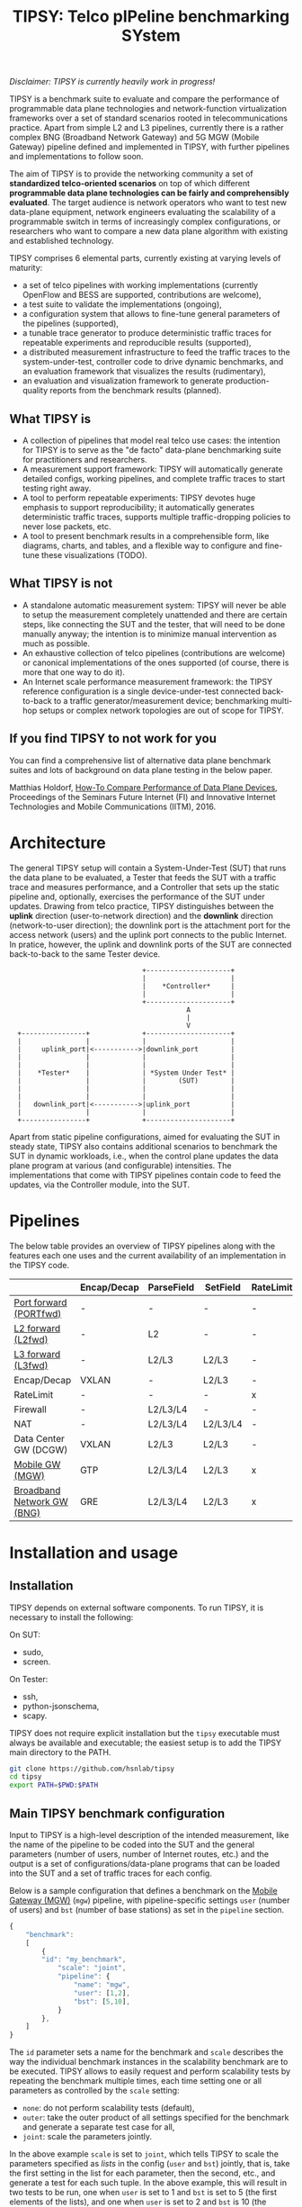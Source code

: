 #+LaTeX_HEADER:\usepackage[margin=2cm]{geometry}
#+LaTeX_HEADER:\usepackage{enumitem}
#+LaTeX_HEADER:\usepackage{tikz}
#+LATEX:\setitemize{noitemsep,topsep=0pt,parsep=0pt,partopsep=0pt}
#+LATEX:\lstdefinelanguage{javascript}{basicstyle=\scriptsize\ttfamily,numbers=left,numberstyle=\scriptsize,stepnumber=1,showstringspaces=false,breaklines=true,frame=lines}
#+OPTIONS: toc:nil ^:nil num:nil

#+TITLE: TIPSY: Telco pIPeline benchmarking SYstem

/Disclaimer: TIPSY is currently heavily work in progress!/

TIPSY is a benchmark suite to evaluate and compare the performance of
programmable data plane technologies and network-function virtualization
frameworks over a set of standard scenarios rooted in telecommunications
practice. Apart from simple L2 and L3 pipelines, currently there is a
rather complex BNG (Broadband Network Gateway) and 5G MGW (Mobile Gateway)
pipeline defined and implemented in TIPSY, with further pipelines and
implementations to follow soon.

The aim of TIPSY is to provide the networking community a set of
*standardized telco-oriented scenarios* on top of which different
*programmable data plane technologies can be fairly and comprehensibly
evaluated*.  The target audience is network operators who want to test new
data-plane equipment, network engineers evaluating the scalability of a
programmable switch in terms of increasingly complex configurations, or
researchers who want to compare a new data plane algorithm with existing
and established technology.

TIPSY comprises 6 elemental parts, currently existing at varying levels of
maturity:

- a set of telco pipelines with working implementations (currently OpenFlow
  and BESS are supported, contributions are welcome),
- a test suite to validate the implementations (ongoing),
- a configuration system that allows to fine-tune general parameters of the
  pipelines (supported),
- a tunable trace generator to produce deterministic traffic traces for
  repeatable experiments and reproducible results (supported),
- a distributed measurement infrastructure to feed the traffic traces to
  the system-under-test, controller code to drive dynamic benchmarks, and
  an evaluation framework that visualizes the results (rudimentary),
- an evaluation and visualization framework to generate production-quality
  reports from the benchmark results (planned).

** What TIPSY is

- A collection of pipelines that model real telco use cases: the intention
  for TIPSY is to serve as the "de facto" data-plane benchmarking suite for
  practitioners and researchers.
- A measurement support framework: TIPSY will automatically generate
  detailed configs, working pipelines, and complete traffic traces to start
  testing right away.
- A tool to perform repeatable experiments: TIPSY devotes huge emphasis to
  support reproducibility; it automatically generates deterministic traffic
  traces, supports multiple traffic-dropping policies to never lose
  packets, etc.
- A tool to present benchmark results in a comprehensible form, like
  diagrams, charts, and tables, and a flexible way to configure and
  fine-tune these visualizations (TODO).

** What TIPSY is not

- A standalone automatic measurement system: TIPSY will never be able to
  setup the measurement completely unattended and there are certain steps,
  like connecting the SUT and the tester, that will need to be done
  manually anyway; the intention is to minimize manual intervention as much
  as possible.
- An exhaustive collection of telco pipelines (contributions are welcome)
  or canonical implementations of the ones supported (of course, there is
  more that one way to do it).
- An Internet scale performance measurement framework: the TIPSY reference
  configuration is a single device-under-test connected back-to-back to a
  traffic generator/measurement device; benchmarking multi-hop setups or
  complex network topologies are out of scope for TIPSY.

** If you find TIPSY to not work for you

You can find a comprehensive list of alternative data plane benchmark
suites and lots of background on data plane testing in the below paper.

Matthias Holdorf,
[[https://www.net.in.tum.de/fileadmin/TUM/NET/NET-2016-07-1/NET-2016-07-1_05.pdf][How-To Compare Performance of Data Plane Devices]],
Proceedings of the Seminars Future Internet (FI) and Innovative Internet
Technologies and Mobile Communications (IITM), 2016.

* Architecture

The general TIPSY setup will contain a System-Under-Test (SUT) that runs
the data plane to be evaluated, a Tester that feeds the SUT with a traffic
trace and measures performance, and a Controller that sets up the static
pipeline and, optionally, exercises the performance of the SUT under
updates.  Drawing from telco practice, TIPSY distinguishes between the
*uplink* direction (user-to-network direction) and the *downlink* direction
(network-to-user direction); the downlink port is the attachment port for
the access network (users) and the uplink port connects to the public
Internet. In pratice, however, the uplink and downlink ports of the SUT are
connected back-to-back to the same Tester device.

:                                  +---------------------+
:                                  |                     |
:                                  |    *Controller*     |
:                                  |                     |
:                                  +---------------------+
:                                             A
:                                             |
:                                             V
:   +----------------+             +---------------------+
:   |                |             |                     |
:   |     uplink_port|<----------->|downlink_port        |
:   |                |             |                     |
:   |                |             |                     |
:   |    *Tester*    |             | *System Under Test* |
:   |                |             |        (SUT)        |
:   |                |             |                     |
:   |                |             |                     |
:   |   downlink_port|<----------->|uplink_port          |
:   |                |             |                     |
:   +----------------+             +---------------------+

Apart from static pipeline configurations, aimed for evaluating the SUT in
steady state, TIPSY also contains additional scenarios to benchmark the SUT
in dynamic workloads, i.e., when the control plane updates the data plane
program at various (and configurable) intensities.  The implementations
that come with TIPSY pipelines contain code to feed the updates, via the
Controller module, into the SUT.

* Pipelines

The below table provides an overview of TIPSY pipelines along with the
features each one uses and the current availability of an implementation in
the TIPSY code.

#+ATTR_LaTeX: :align |c|c|c|c|c|c|c|c|c|c|
|------------------------------------------------------+-------------+------------+----------+-----------+----------+-----+--------|
|                                                      | Encap/Decap | ParseField | SetField | RateLimit | Firewall | NAT | Backends |
|------------------------------------------------------+-------------+------------+----------+-----------+----------+-----+--------|
| [[./doc/README.portfwd.org][Port forward (PORTfwd)]] | -           | -          | -        | -         | -        | -   | ovs, bess |
|------------------------------------------------------+-------------+------------+----------+-----------+----------+-----+--------|
| [[./doc/README.L2fwd.org][L2 forward (L2fwd)]]       | -           | L2         | -        | -         | -        | -   | ovs, bess |
|------------------------------------------------------+-------------+------------+----------+-----------+----------+-----+--------|
| [[./doc/README.L3fwd.org][L3 forward (L3fwd)]]       | -           | L2/L3      | L2/L3    | -         | -        | -   | ovs, bess   |
|------------------------------------------------------+-------------+------------+----------+-----------+----------+-----+--------|
| Encap/Decap                                          | VXLAN       | -          | L2/L3    | -         | -        | -   |        |
|------------------------------------------------------+-------------+------------+----------+-----------+----------+-----+--------|
| RateLimit                                            | -           | -          | -        | x         | -        | -   |        |
|------------------------------------------------------+-------------+------------+----------+-----------+----------+-----+--------|
| Firewall                                             | -           | L2/L3/L4   | -        | -         | x        | -   |        |
|------------------------------------------------------+-------------+------------+----------+-----------+----------+-----+--------|
| NAT                                                  | -           | L2/L3/L4   | L2/L3/L4 | -         | -        | x   |        |
|------------------------------------------------------+-------------+------------+----------+-----------+----------+-----+--------|
| Data Center GW (DCGW)                                | VXLAN       | L2/L3      | L2/L3    | -         | -        | x   |        |
|------------------------------------------------------+-------------+------------+----------+-----------+----------+-----+--------|
| [[./doc/README.mgw.org][Mobile GW (MGW)]]            | GTP         | L2/L3/L4   | L2/L3    | x         | -        | -   | ovs,bess |
|------------------------------------------------------+-------------+------------+----------+-----------+----------+-----+--------|
| [[./doc/README.bng.org][Broadband Network GW (BNG)]] | GRE         | L2/L3/L4   | L2/L3    | x         | x        | x   | ovs      |
|------------------------------------------------------+-------------+------------+----------+-----------+----------+-----+--------|

* Installation and usage

** Installation
TIPSY depends on external software components. To run TIPSY, it is
necessary to install the following:

On SUT:
- sudo,
- screen.

On Tester:
- ssh,
- python-jsonschema,
- scapy.

TIPSY does not require explicit installation but the =tipsy= executable
must always be available and executable; the easiest setup is to add the
TIPSY main directory to the PATH.

#+BEGIN_SRC sh
git clone https://github.com/hsnlab/tipsy
cd tipsy
export PATH=$PWD:$PATH
#+END_SRC

** Main TIPSY benchmark configuration

Input to TIPSY is a high-level description of the intended measurement,
like the name of the pipeline to be coded into the SUT and the general
parameters (number of users, number of Internet routes, etc.) and the
output is a set of configurations/data-plane programs that can be loaded
into the SUT and a set of traffic traces for each config.

Below is a sample configuration that defines a benchmark on the
[[./doc/README.mgw.org][Mobile Gateway (MGW)]] (=mgw=) pipeline, with
pipeline-specific settings =user= (number of users) and =bst= (number of
base stations) as set in the =pipeline= section.

#+BEGIN_SRC javascript
{
    "benchmark":
    [
        {
	    "id": "my_benchmark",
            "scale": "joint",
            "pipeline": {
                "name": "mgw",
                "user": [1,2],
                "bst": [5,10],
            }
        },
    ]
}
#+END_SRC

The =id= parameter sets a name for the benchmark and =scale= describes the
way the individual benchmark instances in the scalability benchmark are to
be executed. TIPSY allows to easily request and perform scalability tests
by repeating the benchmark multiple times, each time setting one or all
parameters as controlled by the =scale= setting:
- =none=: do not perform scalability tests (default),
- =outer=: take the outer product of all settings specified for the
  benchmark and generate a separate test case for all,
- =joint=: scale the parameters jointly.

In the above example =scale= is set to =joint=, which tells TIPSY to scale
the parameters specified as /lists/ in the config (=user= and =bst=)
jointly, that is, take the first setting in the list for each parameter,
then the second, etc., and generate a test for each such tuple.  In the
above example, this will result in two tests to be run, one when =user= is
set to 1 and =bst= is set to 5 (the first elements of the lists), and one
when =user= is set to 2 and =bst= is 10 (the second elements of the lists).

If =scale= is set to =outer=, then a separate test will be run for each
combination of the multi-valued settings (=user= and =bst=), i.e., we get 4
tests, first setting the (=user=, =bst=) tuple to (1,5), then to (1,10),
then to (2,5), and finally to (2,10).

Setting =scale= to =none= ignores parameter lists and generates a single
benchmark for the first scalar for each argument.

A detailed TIPSY configuration guide can be found
[[./doc/README.config.org][here]].  For the pipeline specific parameters,
see the documentation for each pipeline. For generating an empty
configuration with the default setting for each configurable parameter,
use:

#+BEGIN_SRC sh
tipsy default-config <pipeline>
#+END_SRC

You may then start to edit the resultant JSON configuration accordingly.

** TODO Run TIPSY

The first step to run a benchmark is to create a root directory that will
contain all files (configurations, traffic traces, data plane configs,
results, etc.) associated with the benchmark and to write the main JSON
configuration.  Then, to actually run the benchmark, simply issue the
necessary TIPSY commands executing the benchmark driver =tipsy= in the
benchmark root directory with different command line arguments.

#+BEGIN_SRC sh
mkdir my_benchmark
cd my_benchmark
<store a TIPSY benchnmark configuration into a JSON file>
tipsy config
tipsy traffic-gen
tipsy run
...
tipsy clean
#+END_SRC

The basic workflow is as follows.

1. Create the benchmark root directory as above.

   #+BEGIN_SRC sh
   mkdir my_benchmark
   cd my_benchmark
   #+END_SRC

2. Place a main TIPSY configuration file =my_benchmark.json= into the root
   directory and edit it according to your needs. The below configuration
   will set up the [[././doc/README.mgw.org][Mobile Gateway (MGW)]] (=mgw=)
   pipeline and benchmark the OVS and the BESS backends, while scaling the
   number of users from 10 to 1000.

   #+BEGIN_SRC javascript
     {
         "benchmark":
         [
             {
                 "id": "my_benchmark"
                 "scale": "outer",
                 "pipeline": {
                     "name": "mgw",
                     "user": [10, 100, 1000, 1000]
                 },
                 "traffic": {
                     "pkt-size": [64, 128],
                     "pkt-num": 10000
                 },
                 "sut": {
                     "type": ["ovs", "bess"],
                     "cores": 4
                 },
                 "tester": {
                     "generator": "moongen",
                     "test_time": 30
                 }
             }
         ]
     }
   #+END_SRC

   See the detailed TIPSY configuration guide
   [[./doc/README.config.org][here]].

3. Generate the configuration for the individual test cases that make up
   the benchmark, that is, a separate test for all settings of the =user=
   and =backend= parameters, with each test case configuration placed into
   a separate directory.

   #+BEGIN_SRC sh
   tipsy config my_benchmark.json
   #+END_SRC

   This call will create the benchmark configuration from
   =my_benchmark.json=, setting each parameter that was not explicitly
   specified there to a sane default value.

   You may also omit the file argument from =tipsy config= in which case
   TIPSY will take the first JSON file it finds in the current directory as
   a configuration for the benchmark.  The same applies to all =tipsy=
   invocations.

   #+BEGIN_SRC sh
   tipsy config
   #+END_SRC

4. Generate the sample traffic traces that will be fed to the SUT during
   the benchmark (this may take a while).

   #+BEGIN_SRC sh
   tipsy traffic-gen
   #+END_SRC

5. Run the benchmark (this may take an even longer while).

   #+BEGIN_SRC sh
   tipsy run
   #+END_SRC

   Currently, the remote configuration system is fairly rudimentary, like
   you must specify SSH passwords as clear text in the JSON config, etc.,
   finalizing this step is currently a main TODO item for TIPSY.

6. Evaluate, and visualize: these features have not been implemented yet so
   you must do these manually by now.

7. Clean up the benchmark directory by removing all temporary files (pcaps,
   logs, etc.) but leave the results untouched.

   #+BEGIN_SRC sh
   tipsy clean
   #+END_SRC

There is a TIPSY design document available
[[./doc/README.vision.org][here]] that summarizes a hypothetical TIPSY
session once all missing pieces will eventually have fallen into their
place.

** Until we get there

At the moment the =tipsy= benchmark driver executable is still
work-in-progress and some commands may not work perfectly reliably.  The
below examples will help you leveraging the valuable and finished parts of
TIPSY until it gets into a production-ready state.

#+BEGIN_SRC sh
cd <TIPSY_DIR>
./gen/gen-conf.py --pipeline bng --user 10 > ryu/conf.json
cd ryu
ryu-manager --config-dir .
#+END_SRC

The above code generates a config for the BNG pipeline with setting the
number of users to 10 and using the default settings otherwise and then
runs the =Ryu= controller to set up the pipeline in OpenFlow (note that an
OpenFlow switch, like Open vSwtich, needs to be started separately).

Another example:
#+BEGIN_SRC sh
cd <TIPSY_DIR>
./gen/gen-conf.py --pipeline mgw --handover 2 > conf.json
./bess/update-agent.py -d /path/to/bess -c conf.json
#+END_SRC

This snippet generates an MGW pipeline and runs the pipeline in BESS. Note
that the code automatically starts BESS.

* Miscellaneous

You can make the output a bit more readable by installing
=ryu/color_log.py=, read the header of =ryu/color_log.py= for how to do
that.

* License

TIPSY is a free software and licensed under [[./LICENSE][GPLv3+]].
